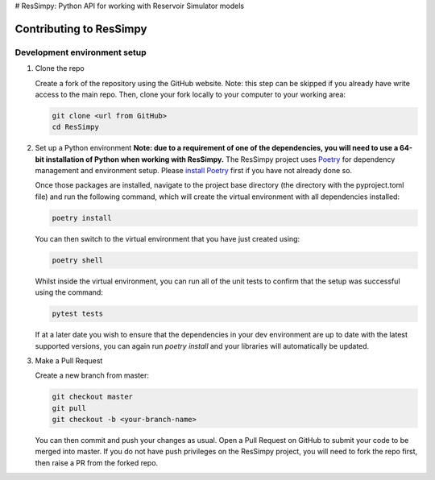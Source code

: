 # ResSimpy: Python API for working with Reservoir Simulator models

Contributing to ResSimpy
======================

Development environment setup
-----------------------------

1. Clone the repo

   Create a fork of the repository using the GitHub website. Note: this step can be
   skipped if you already have write access to the main repo. Then, clone your fork
   locally to your computer to your working area:

   .. code-block:: bash

      git clone <url from GitHub>
      cd ResSimpy

2. Set up a Python environment
   **Note: due to a requirement of one of the dependencies, you will need to use a 64-bit installation of Python when working with ResSimpy.**
   The ResSimpy project uses `Poetry <https://python-poetry.org/>`_ for dependency management and environment setup. Please `install Poetry <https://python-poetry.org/docs/master/#installing-with-pip>`_ first if you have not already done so.

   Once those packages are installed, navigate to the project base directory (the directory with the pyproject.toml file) and run the following command, which will create the virtual environment with all dependencies installed:

   .. code-block:: bash

      poetry install
        
   You can then switch to the virtual environment that you have just created using:

   .. code-block:: bash

      poetry shell

   Whilst inside the virtual environment, you can run all of the unit tests to confirm that the setup was successful using the command:

   .. code-block:: bash

      pytest tests

   If at a later date you wish to ensure that the dependencies in your dev environment are up to date with the latest supported versions, you can again run `poetry install` and your libraries will automatically be updated.
    
3. Make a Pull Request

   Create a new branch from master:

   .. code-block:: bash

      git checkout master
      git pull
      git checkout -b <your-branch-name>

   You can then commit and push your changes as usual. Open a Pull Request on
   GitHub to submit your code to be merged into master. If you do not have push privileges on the ResSimpy project, you will need to fork the repo first, then raise a PR from the forked repo.
